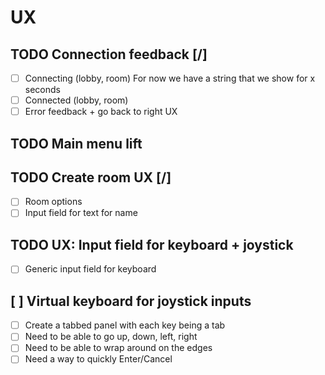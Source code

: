 * UX
** TODO Connection feedback [/]
- [ ] Connecting (lobby, room)
  For now we have a string that we show for x seconds
- [ ] Connected (lobby, room)
- [ ] Error feedback + go back to right UX
** TODO Main menu lift
** TODO Create room UX [/]
- [ ] Room options
- [ ] Input field for text for name
** TODO UX: Input field for keyboard + joystick
- [ ] Generic input field for keyboard
** [ ] Virtual keyboard for joystick inputs
  - [ ] Create a tabbed panel with each key being a tab
  - [ ] Need to be able to go up, down, left, right
  - [ ] Need to be able to wrap around on the edges
  - [ ] Need a way to quickly Enter/Cancel
